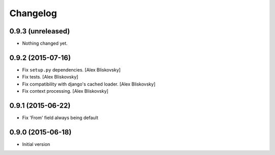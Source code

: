 Changelog
=========

0.9.3 (unreleased)
------------------

- Nothing changed yet.


0.9.2 (2015-07-16)
------------------

- Fix ``setup.py`` dependencies. [Alex Bliskovsky]
- Fix tests. [Alex Bliskovsky]
- Fix compatibility with django's cached loader. [Alex Bliskovsky]
- Fix context processing. [Alex Bliskovsky]


0.9.1 (2015-06-22)
------------------

- Fix 'From' field always being default


0.9.0 (2015-06-18)
------------------

- Initial version

